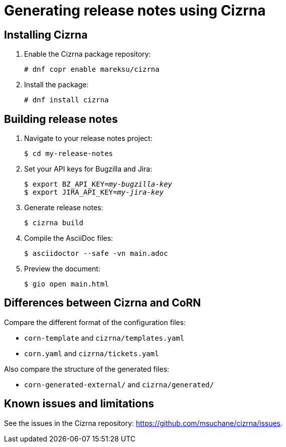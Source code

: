 = Generating release notes using Cizrna

== Installing Cizrna

. Enable the Cizrna package repository:
+
----
# dnf copr enable mareksu/cizrna
----

. Install the package:
+
----
# dnf install cizrna
----

== Building release notes

. Navigate to your release notes project:
+
----
$ cd my-release-notes
----

. Set your API keys for Bugzilla and Jira:
+
[subs=+quotes]
----
$ export BZ_API_KEY=__my-bugzilla-key__
$ export JIRA_API_KEY=__my-jira-key__
----

. Generate release notes:
+
----
$ cizrna build
----

. Compile the AsciiDoc files:
+
----
$ asciidoctor --safe -vn main.adoc
----

. Preview the document:
+
----
$ gio open main.html
----

////
. Switch between the internal and external (public) version of the document. Use either of the following ways:

** When building the document, add the `--attribute=variant=internal` or `--attribute=variant=public` option on the command line.
** In the `main.adoc` file, edit the line that says `:variant: internal` to `:variant: public`, or vice versa.
////

== Differences between Cizrna and CoRN

Compare the different format of the configuration files:

* `corn-template` and `cizrna/templates.yaml`

* `corn.yaml` and `cizrna/tickets.yaml`

Also compare the structure of the generated files:

* `corn-generated-external/` and `cizrna/generated/`

== Known issues and limitations

See the issues in the Cizrna repository: link:https://github.com/msuchane/cizrna/issues[].

